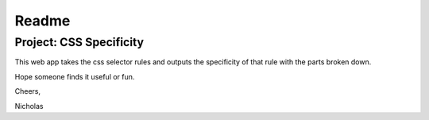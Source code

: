 Readme
------
Project: CSS Specificity
========================

This web app takes the css selector rules and outputs the specificity of that rule with the parts broken down.

Hope someone finds it useful or fun.

Cheers,

Nicholas